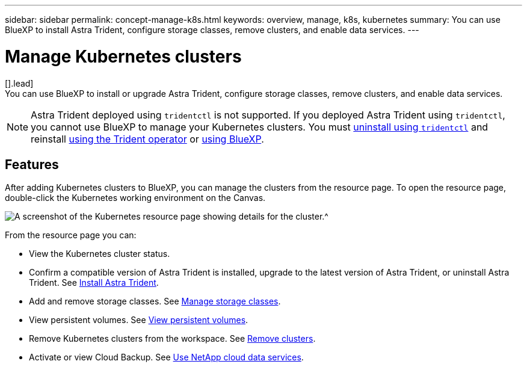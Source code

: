 ---
sidebar: sidebar
permalink: concept-manage-k8s.html
keywords: overview, manage, k8s, kubernetes
summary: You can use BlueXP to install Astra Trident, configure storage classes, remove clusters, and enable data services.
---

= Manage Kubernetes clusters
:hardbreaks:
:nofooter:
:icons: font
:linkattrs:
:imagesdir: ./media/

[].lead]
You can use BlueXP to install or upgrade Astra Trident, configure storage classes, remove clusters, and enable data services.

NOTE: Astra Trident deployed using `tridentctl` is not supported. If you deployed Astra Trident using `tridentctl`, you cannot use BlueXP to manage your Kubernetes clusters. You must link:https://docs.netapp.com/us-en/trident/trident-managing-k8s/uninstall-trident.html#uninstall-by-using-tridentctl[uninstall using `tridentctl`^] and reinstall link:https://docs.netapp.com/us-en/trident/trident-get-started/kubernetes-deploy-operator.html[using the Trident operator^] or link:./tasks/task-k8s-manage-trident.html[using BlueXP]. 

== Features

After adding Kubernetes clusters to BlueXP, you can manage the clusters from the resource page. To open the resource page, double-click the Kubernetes working environment on the Canvas.

image:screenshot-k8s-resource-page.png[A screenshot of the Kubernetes resource page showing details for the cluster.^]

From the resource page you can:

* View the Kubernetes cluster status.
* Confirm a compatible version of Astra Trident is installed, upgrade to the latest version of Astra Trident, or uninstall Astra Trident. See link:./task/task-k8s-manage-trident.html[Install Astra Trident].
* Add and remove storage classes. See link:./task/task-k8s-manage-storage-classes.html[Manage storage classes].
* View persistent volumes. See link:./task/task-k8s-manage-persistent-volumes.html[View persistent volumes].
* Remove Kubernetes clusters from the workspace. See link:./task/task-k8s-manage-remove-cluster.html[Remove clusters].
* Activate or view Cloud Backup. See link:./task/task-kubernetes-enable-services.html[Use NetApp cloud data services].
